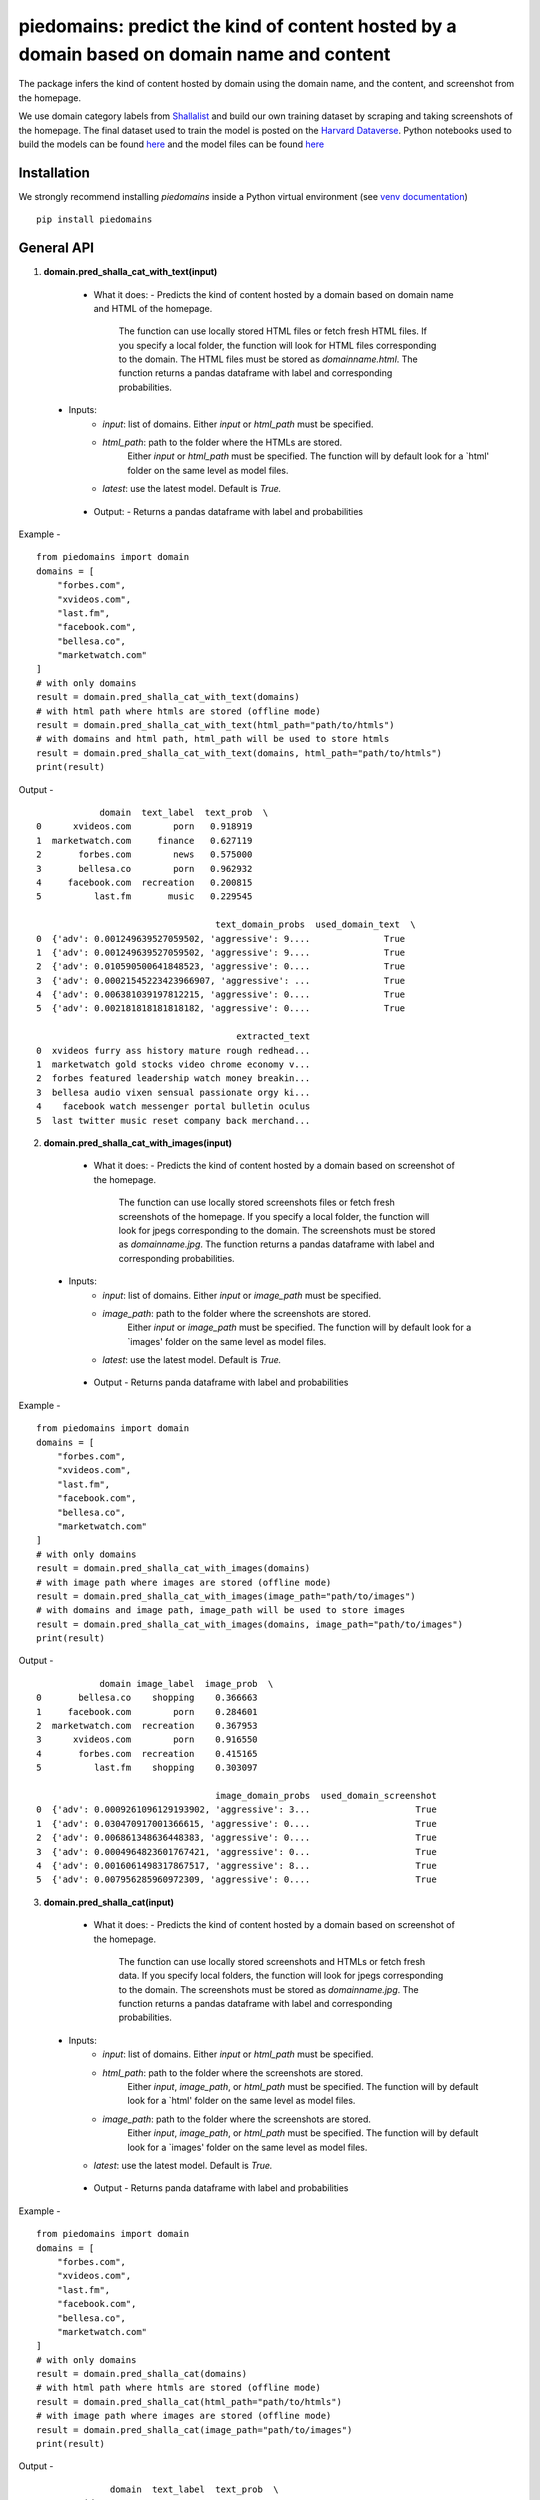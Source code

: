 ===========================================================================================
piedomains: predict the kind of content hosted by a domain based on domain name and content
===========================================================================================

.. image:: https://ci.appveyor.com/api/projects/status/k0b72xay9i4ufxff?svg=true
    :target: https://ci.appveyor.com/project/soodoku/piedomains
.. image:: https://img.shields.io/pypi/v/piedomains.svg
    :target: https://pypi.python.org/pypi/piedomains
.. image:: https://readthedocs.org/projects/piedomains/badge/?version=latest
    :target: http://piedomains.readthedocs.io/en/latest/?badge=latest
    :alt: Documentation Status
.. image:: https://pepy.tech/badge/piedomains
    :target: https://pepy.tech/project/piedomains


The package infers the kind of content hosted by domain using the domain name, and the content, and screenshot from the homepage. 

We use domain category labels from `Shallalist  <https://dataverse.harvard.edu/dataset.xhtml?persistentId=doi:10.7910/DVN/ZXTQ7V>`__ and build our own training dataset by scraping and taking screenshots of the homepage. The final dataset used to train the model is posted on the `Harvard Dataverse <https://dataverse.harvard.edu/dataset.xhtml?persistentId=doi:10.7910/DVN/ZXTQ7V>`__.  Python notebooks used to build the models can be found `here <https://github.com/themains/piedomains/tree/55cd5ea68ccec58ab2152c5f1d6fb9e6cf5df363/piedomains/notebooks>`__ and the model files can be found `here <https://dataverse.harvard.edu/dataset.xhtml?persistentId=doi:10.7910/DVN/YHWCDC>`__

Installation
--------------
We strongly recommend installing `piedomains` inside a Python virtual environment
(see `venv documentation <https://docs.python.org/3/library/venv.html#creating-virtual-environments>`__)

::

    pip install piedomains

General API
-----------
1. **domain.pred_shalla_cat_with_text(input)**

  - What it does:
    - Predicts the kind of content hosted by a domain based on domain name and HTML of the homepage. 
      The function can use locally stored HTML files or fetch fresh HTML files. If you specify a local folder, 
      the function will look for HTML files corresponding to the domain. The HTML files must be stored as 
      `domainname.html`. The function returns a pandas dataframe with label and corresponding probabilities.

 - Inputs:
    - `input`: list of domains. Either `input` or `html_path` must be specified.
    - `html_path`: path to the folder where the HTMLs are stored. 
       Either `input` or `html_path` must be specified. The function will 
       by default look for a `html' folder on the same level as model files.
    - `latest`: use the latest model. Default is `True.`

  - Output:
    - Returns a pandas dataframe with label and probabilities

Example - 
::
  
    from piedomains import domain
    domains = [
        "forbes.com",
        "xvideos.com",
        "last.fm",
        "facebook.com",
        "bellesa.co",
        "marketwatch.com"
    ]
    # with only domains
    result = domain.pred_shalla_cat_with_text(domains)
    # with html path where htmls are stored (offline mode)
    result = domain.pred_shalla_cat_with_text(html_path="path/to/htmls")
    # with domains and html path, html_path will be used to store htmls
    result = domain.pred_shalla_cat_with_text(domains, html_path="path/to/htmls")
    print(result)

Output -
::
              domain  text_label  text_prob  \
  0      xvideos.com        porn   0.918919   
  1  marketwatch.com     finance   0.627119   
  2       forbes.com        news   0.575000   
  3       bellesa.co        porn   0.962932   
  4     facebook.com  recreation   0.200815   
  5          last.fm       music   0.229545   

                                    text_domain_probs  used_domain_text  \
  0  {'adv': 0.001249639527059502, 'aggressive': 9....              True   
  1  {'adv': 0.001249639527059502, 'aggressive': 9....              True   
  2  {'adv': 0.010590500641848523, 'aggressive': 0....              True   
  3  {'adv': 0.00021545223423966907, 'aggressive': ...              True   
  4  {'adv': 0.006381039197812215, 'aggressive': 0....              True   
  5  {'adv': 0.002181818181818182, 'aggressive': 0....              True   

                                        extracted_text  
  0  xvideos furry ass history mature rough redhead...  
  1  marketwatch gold stocks video chrome economy v...  
  2  forbes featured leadership watch money breakin...  
  3  bellesa audio vixen sensual passionate orgy ki...  
  4    facebook watch messenger portal bulletin oculus  
  5  last twitter music reset company back merchand...  

2. **domain.pred_shalla_cat_with_images(input)**
  
  - What it does:
    - Predicts the kind of content hosted by a domain based on screenshot of the homepage. 
      The function can use locally stored screenshots files or fetch fresh screenshots of the homepage. 
      If you specify a local folder, the function will look for jpegs corresponding to the domain. The screenshots
      must be stored as `domainname.jpg`. The function returns a pandas dataframe with label and corresponding probabilities.

 - Inputs:
    - `input`: list of domains. Either `input` or `image_path` must be specified.
    - `image_path`: path to the folder where the screenshots are stored. 
       Either `input` or `image_path` must be specified. The function will 
       by default look for a `images' folder on the same level as model files.
    - `latest`: use the latest model. Default is `True.`

  - Output
    - Returns panda dataframe with label and probabilities

Example - 
::
  
    from piedomains import domain
    domains = [
        "forbes.com",
        "xvideos.com",
        "last.fm",
        "facebook.com",
        "bellesa.co",
        "marketwatch.com"
    ]
    # with only domains
    result = domain.pred_shalla_cat_with_images(domains)
    # with image path where images are stored (offline mode)
    result = domain.pred_shalla_cat_with_images(image_path="path/to/images")
    # with domains and image path, image_path will be used to store images
    result = domain.pred_shalla_cat_with_images(domains, image_path="path/to/images")
    print(result)

Output -
::
              domain image_label  image_prob  \
  0       bellesa.co    shopping    0.366663   
  1     facebook.com        porn    0.284601   
  2  marketwatch.com  recreation    0.367953   
  3      xvideos.com        porn    0.916550   
  4       forbes.com  recreation    0.415165   
  5          last.fm    shopping    0.303097   

                                    image_domain_probs  used_domain_screenshot  
  0  {'adv': 0.0009261096129193902, 'aggressive': 3...                    True  
  1  {'adv': 0.030470917001366615, 'aggressive': 0....                    True  
  2  {'adv': 0.006861348636448383, 'aggressive': 0....                    True  
  3  {'adv': 0.0004964823601767421, 'aggressive': 0...                    True  
  4  {'adv': 0.0016061498317867517, 'aggressive': 8...                    True  
  5  {'adv': 0.007956285960972309, 'aggressive': 0....                    True  

3. **domain.pred_shalla_cat(input)**
  
  - What it does:
    - Predicts the kind of content hosted by a domain based on screenshot of the homepage. 
      The function can use locally stored screenshots and HTMLs or fetch fresh data. 
      If you specify local folders, the function will look for jpegs corresponding to the domain. The screenshots
      must be stored as `domainname.jpg`. The function returns a pandas dataframe with label and corresponding probabilities.

 - Inputs:
    - `input`: list of domains. Either `input` or `html_path` must be specified.
    - `html_path`: path to the folder where the screenshots are stored. 
       Either `input`, `image_path`, or `html_path` must be specified. The function will 
       by default look for a `html' folder on the same level as model files.
    - `image_path`: path to the folder where the screenshots are stored. 
       Either `input`, `image_path`, or `html_path` must be specified. The function will 
       by default look for a `images' folder on the same level as model files.
   - `latest`: use the latest model. Default is `True.`

  - Output
    - Returns panda dataframe with label and probabilities

Example - 
::
  
    from piedomains import domain
    domains = [
        "forbes.com",
        "xvideos.com",
        "last.fm",
        "facebook.com",
        "bellesa.co",
        "marketwatch.com"
    ]
    # with only domains
    result = domain.pred_shalla_cat(domains)
    # with html path where htmls are stored (offline mode)
    result = domain.pred_shalla_cat(html_path="path/to/htmls")
    # with image path where images are stored (offline mode)
    result = domain.pred_shalla_cat(image_path="path/to/images")
    print(result)

Output -
::
                domain  text_label  text_prob  \
  0      xvideos.com        porn   0.918919   
  1  marketwatch.com     finance   0.627119   
  2       forbes.com        news   0.575000   
  3       bellesa.co        porn   0.962932   
  4     facebook.com  recreation   0.200815   
  5          last.fm       music   0.229545   

                                    text_domain_probs  used_domain_text  \
  0  {'adv': 0.001249639527059502, 'aggressive': 9....              True   
  1  {'adv': 0.001249639527059502, 'aggressive': 9....              True   
  2  {'adv': 0.010590500641848523, 'aggressive': 0....              True   
  3  {'adv': 0.00021545223423966907, 'aggressive': ...              True   
  4  {'adv': 0.006381039197812215, 'aggressive': 0....              True   
  5  {'adv': 0.002181818181818182, 'aggressive': 0....              True   

                                        extracted_text image_label  image_prob  \
  0  xvideos furry ass history mature rough redhead...        porn    0.916550   
  1  marketwatch gold stocks video chrome economy v...  recreation    0.370665   
  2  forbes featured leadership watch money breakin...  recreation    0.422517   
  3  bellesa audio vixen sensual passionate orgy ki...        porn    0.409875   
  4    facebook watch messenger portal bulletin oculus        porn    0.284601   
  5  last twitter music reset company back merchand...    shopping    0.420788   

                                    image_domain_probs  used_domain_screenshot  \
  0  {'adv': 0.0004964823601767421, 'aggressive': 0...                    True   
  1  {'adv': 0.007065971381962299, 'aggressive': 0....                    True   
  2  {'adv': 0.0016623957781121135, 'aggressive': 7...                    True   
  3  {'adv': 0.0008810096187517047, 'aggressive': 0...                    True   
  4  {'adv': 0.030470917001366615, 'aggressive': 0....                    True   
  5  {'adv': 0.01235155574977398, 'aggressive': 0.0...                    True   

        label  label_prob                              combined_domain_probs  
  0      porn    0.917735  {'adv': 0.0008730609436181221, 'aggressive': 0...  
  1   finance    0.315346  {'adv': 0.004157805454510901, 'aggressive': 0....  
  2      news    0.367533  {'adv': 0.006126448209980318, 'aggressive': 0....  
  3      porn    0.686404  {'adv': 0.0005482309264956868, 'aggressive': 0...  
  4      porn    0.223327  {'adv': 0.018425978099589416, 'aggressive': 0....  
  5  shopping    0.232422  {'adv': 0.007266686965796081, 'aggressive': 0....  


Authors
-------
Rajashekar Chintalapati and Gaurav Sood

Contributor Code of Conduct
---------------------------------
The project welcomes contributions from everyone! In fact, it depends on
it. To maintain this welcoming atmosphere, and to collaborate in a fun
and productive way, we expect contributors to the project to abide by
the `Contributor Code of Conduct <http://contributor-covenant.org/version/1/0/0/>`__.

License
----------
The package is released under the `MIT License <https://opensource.org/licenses/MIT>`__.